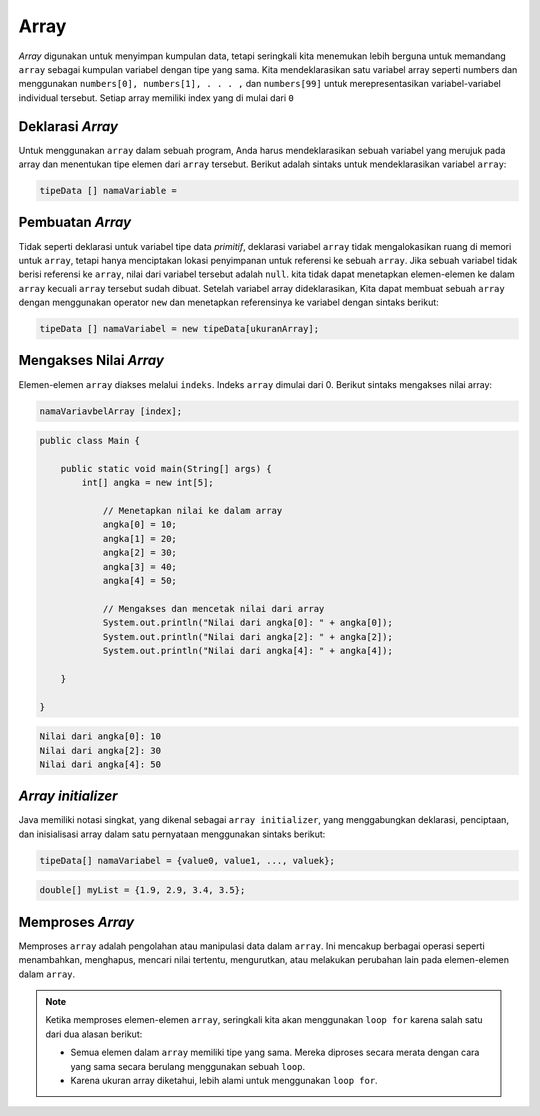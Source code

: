 Array 
=========
*Array* digunakan untuk menyimpan kumpulan data, tetapi seringkali kita menemukan lebih berguna untuk memandang ``array`` sebagai kumpulan variabel dengan tipe yang sama. 
Kita mendeklarasikan satu variabel array seperti numbers dan menggunakan ``numbers[0], numbers[1], . . . ,`` dan ``numbers[99]`` untuk merepresentasikan variabel-variabel individual tersebut.
Setiap array memiliki index yang di mulai dari ``0``


Deklarasi *Array*
~~~~~~~~~~~~~~~~~~~~~~
Untuk menggunakan ``array`` dalam sebuah program, Anda harus mendeklarasikan sebuah variabel yang merujuk pada array dan menentukan tipe elemen dari ``array`` tersebut. Berikut adalah sintaks untuk mendeklarasikan variabel ``array``:

.. code:: console

    tipeData [] namaVariable = 





Pembuatan *Array*
~~~~~~~~~~~~~~~~~~~~


Tidak seperti deklarasi untuk variabel tipe data *primitif*, deklarasi variabel ``array`` tidak mengalokasikan ruang di memori untuk ``array``,
tetapi hanya menciptakan lokasi penyimpanan untuk referensi ke sebuah ``array``. Jika sebuah variabel tidak berisi referensi ke ``array``, nilai dari variabel tersebut adalah ``null``.
kita tidak dapat menetapkan elemen-elemen ke dalam ``array`` kecuali ``array`` tersebut sudah dibuat. Setelah variabel array dideklarasikan,
Kita dapat membuat sebuah ``array`` dengan menggunakan operator ``new`` dan menetapkan referensinya ke variabel dengan sintaks berikut:

.. code:: console

    tipeData [] namaVariabel = new tipeData[ukuranArray];


Mengakses Nilai *Array*
~~~~~~~~~~~~~~~~~~~~~~~~~~

Elemen-elemen ``array`` diakses melalui ``indeks``. Indeks ``array`` dimulai dari 0.
Berikut sintaks mengakses nilai array: 

.. code:: console

    namaVariavbelArray [index];


.. code:: java

    public class Main {

        public static void main(String[] args) {
            int[] angka = new int[5];

                // Menetapkan nilai ke dalam array
                angka[0] = 10;
                angka[1] = 20;
                angka[2] = 30;
                angka[3] = 40;
                angka[4] = 50;

                // Mengakses dan mencetak nilai dari array
                System.out.println("Nilai dari angka[0]: " + angka[0]);
                System.out.println("Nilai dari angka[2]: " + angka[2]);
                System.out.println("Nilai dari angka[4]: " + angka[4]);

        }

    }

.. code:: console

    Nilai dari angka[0]: 10
    Nilai dari angka[2]: 30
    Nilai dari angka[4]: 50

*Array initializer*
~~~~~~~~~~~~~~~~~~~~~
Java memiliki notasi singkat, yang dikenal sebagai ``array initializer``, yang menggabungkan deklarasi, penciptaan, dan inisialisasi array dalam satu pernyataan menggunakan sintaks berikut:

.. code:: console

    tipeData[] namaVariabel = {value0, value1, ..., valuek};


.. code:: java

    double[] myList = {1.9, 2.9, 3.4, 3.5};


Memproses *Array*
~~~~~~~~~~~~~~~~~~~~~~
Memproses ``array`` adalah pengolahan atau manipulasi data dalam ``array``. Ini mencakup berbagai operasi seperti menambahkan, menghapus, mencari nilai tertentu, mengurutkan, atau melakukan perubahan lain pada elemen-elemen dalam ``array``. 





.. note:: 

    Ketika memproses elemen-elemen ``array``, seringkali kita akan menggunakan ``loop for`` karena salah satu dari dua alasan berikut:

    - Semua elemen dalam ``array`` memiliki tipe yang sama. Mereka diproses secara merata dengan cara yang sama secara berulang menggunakan sebuah ``loop``.
    - Karena ukuran array diketahui, lebih alami untuk menggunakan ``loop for``.

